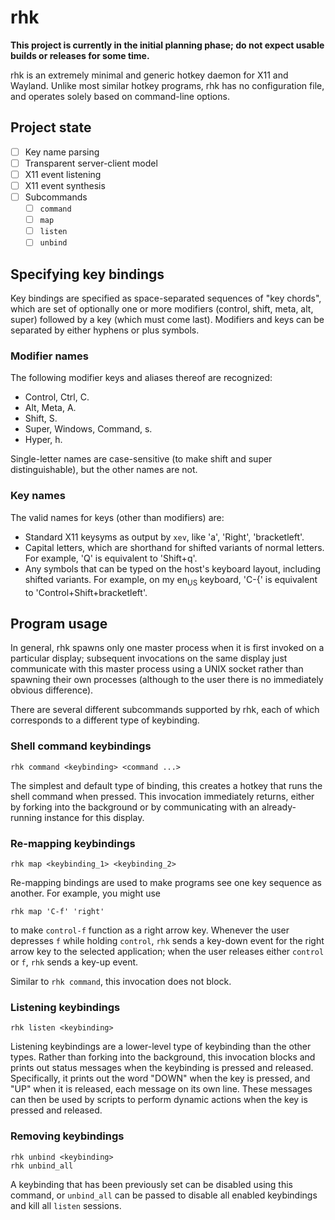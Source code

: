 * rhk

  *This project is currently in the initial planning phase; do not
  expect usable builds or releases for some time.*

  rhk is an extremely minimal and generic hotkey daemon for X11 and
  Wayland. Unlike most similar hotkey programs, rhk has no
  configuration file, and operates solely based on command-line
  options.

** Project state

   - [ ] Key name parsing
   - [ ] Transparent server-client model
   - [ ] X11 event listening
   - [ ] X11 event synthesis
   - [ ] Subcommands
     - [ ] ~command~
     - [ ] ~map~
     - [ ] ~listen~
     - [ ] ~unbind~

** Specifying key bindings

   Key bindings are specified as space-separated sequences of "key
   chords", which are set of optionally one or more modifiers
   (control, shift, meta, alt, super) followed by a key (which must
   come last). Modifiers and keys can be separated by either hyphens
   or plus symbols.

*** Modifier names

    The following modifier keys and aliases thereof are recognized:
    - Control, Ctrl, C.
    - Alt, Meta, A.
    - Shift, S.
    - Super, Windows, Command, s.
    - Hyper, h.
    Single-letter names are case-sensitive (to make shift and super
    distinguishable), but the other names are not.

*** Key names

    The valid names for keys (other than modifiers) are:
    - Standard X11 keysyms as output by ~xev~, like 'a', 'Right',
      'bracketleft'.
    - Capital letters, which are shorthand for shifted variants of
      normal letters. For example, 'Q' is equivalent to 'Shift+q'.
    - Any symbols that can be typed on the host's keyboard layout,
      including shifted variants. For example, on my en_US keyboard,
      'C-{' is equivalent to 'Control+Shift+bracketleft'.

** Program usage

   In general, rhk spawns only one master process when it is first
   invoked on a particular display; subsequent invocations on the same
   display just communicate with this master process using a UNIX
   socket rather than spawning their own processes (although to the
   user there is no immediately obvious difference).

   There are several different subcommands supported by rhk, each of
   which corresponds to a different type of keybinding.

*** Shell command keybindings

    #+BEGIN_EXAMPLE
    rhk command <keybinding> <command ...>
    #+END_EXAMPLE

    The simplest and default type of binding, this creates a hotkey
    that runs the shell command when pressed. This invocation
    immediately returns, either by forking into the background or by
    communicating with an already-running instance for this display.

*** Re-mapping keybindings

    #+BEGIN_EXAMPLE
    rhk map <keybinding_1> <keybinding_2>
    #+END_EXAMPLE

    Re-mapping bindings are used to make programs see one key sequence
    as another. For example, you might use
    #+BEGIN_EXAMPLE
    rhk map 'C-f' 'right'
    #+END_EXAMPLE
    to make ~control-f~ function as a right arrow key. Whenever the
    user depresses ~f~ while holding ~control~, ~rhk~ sends a key-down
    event for the right arrow key to the selected application; when
    the user releases either ~control~ or ~f~, ~rhk~ sends a key-up
    event.

    Similar to ~rhk command~, this invocation does not block.

*** Listening keybindings

    #+BEGIN_EXAMPLE
    rhk listen <keybinding>
    #+END_EXAMPLE

    Listening keybindings are a lower-level type of keybinding than
    the other types. Rather than forking into the background, this
    invocation blocks and prints out status messages when the
    keybinding is pressed and released. Specifically, it prints out
    the word "DOWN" when the key is pressed, and "UP" when it is
    released, each message on its own line. These messages can then be
    used by scripts to perform dynamic actions when the key is pressed
    and released.

*** Removing keybindings

    #+BEGIN_EXAMPLE
    rhk unbind <keybinding>
    rhk unbind_all
    #+END_EXAMPLE

    A keybinding that has been previously set can be disabled using
    this command, or ~unbind_all~ can be passed to disable all enabled
    keybindings and kill all ~listen~ sessions.
